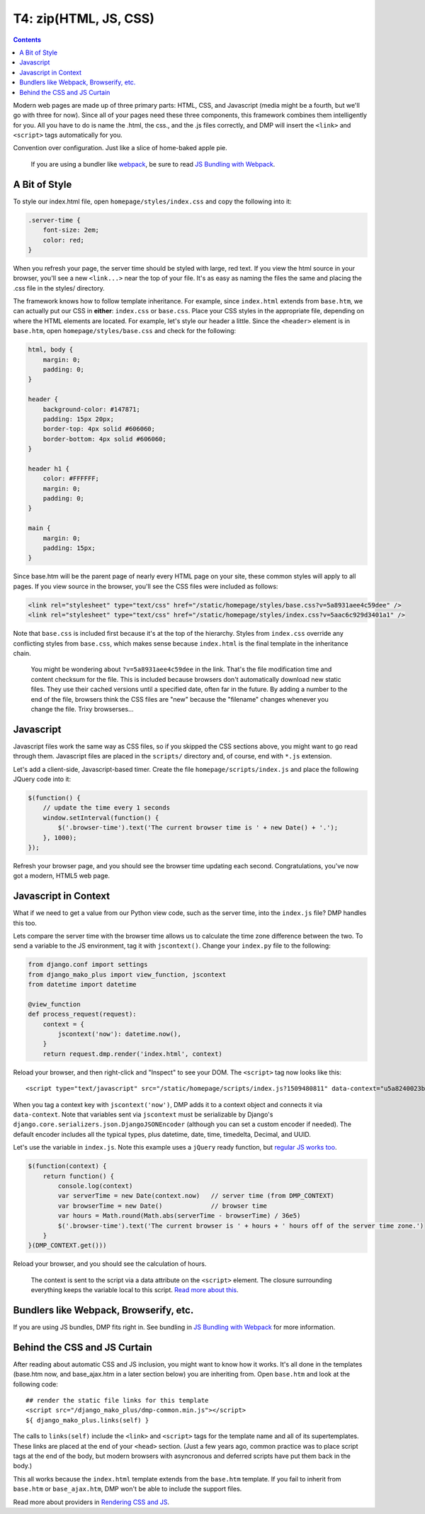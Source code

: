.. _tutorial_css_js:

T4: zip(HTML, JS, CSS)
===========================================

.. contents::
    :depth: 2

Modern web pages are made up of three primary parts: HTML, CSS, and Javascript (media might be a fourth, but we'll go with three for now). Since all of your pages need these three components, this framework combines them intelligently for you. All you have to do is name the .html, the css., and the .js files correctly, and DMP will insert the ``<link>`` and ``<script>`` tags automatically for you.

Convention over configuration.  Just like a slice of home-baked apple pie.

    If you are using a bundler like `webpack <https://webpack.js.org/>`_, be sure to read `JS Bundling with Webpack <static_webpack.html>`_.


A Bit of Style
---------------------------------------------------

To style our index.html file, open ``homepage/styles/index.css`` and copy the following into it:

.. code-block:: python

    .server-time {
        font-size: 2em;
        color: red;
    }

When you refresh your page, the server time should be styled with large, red text. If you view the html source in your browser, you'll see a new ``<link...>`` near the top of your file. It's as easy as naming the files the same and placing the .css file in the styles/ directory.

The framework knows how to follow template inheritance. For example, since ``index.html`` extends from ``base.htm``, we can actually put our CSS in **either**: ``index.css`` or ``base.css``.  Place your CSS styles in the appropriate file, depending on where the HTML elements are located. For example, let's style our header a little. Since the ``<header>`` element is in ``base.htm``, open ``homepage/styles/base.css`` and check for the following:

.. code:: css

    html, body {
        margin: 0;
        padding: 0;
    }

    header {
        background-color: #147871;
        padding: 15px 20px;
        border-top: 4px solid #606060;
        border-bottom: 4px solid #606060;
    }

    header h1 {
        color: #FFFFFF;
        margin: 0;
        padding: 0;
    }

    main {
        margin: 0;
        padding: 15px;
    }

Since base.htm will be the parent page of nearly every HTML page on your site, these common styles will apply to all pages. If you view source in the browser, you'll see the CSS files were included as follows:

.. code-block:: html+mako

    <link rel="stylesheet" type="text/css" href="/static/homepage/styles/base.css?v=5a8931aee4c59dee" />
    <link rel="stylesheet" type="text/css" href="/static/homepage/styles/index.css?v=5aac6c929d3401a1" />

Note that ``base.css`` is included first because it's at the top of the hierarchy. Styles from ``index.css`` override any conflicting styles from ``base.css``, which makes sense because ``index.html`` is the final template in the inheritance chain.

    You might be wondering about ``?v=5a8931aee4c59dee`` in the link.  That's the file modification time and content checksum for the file. This is included because browsers don't automatically download new static files. They use their cached versions until a specified date, often far in the future. By adding a number to the end of the file, browsers think the CSS files are "new" because the "filename" changes whenever you change the file.  Trixy browserses...


Javascript
-----------------------------

Javascript files work the same way as CSS files, so if you skipped the CSS sections above, you might want to go read through them. Javascript files are placed in the ``scripts/`` directory and, of course, end with ``*.js`` extension.

Let's add a client-side, Javascript-based timer. Create the file ``homepage/scripts/index.js`` and place the following JQuery code into it:

.. code-block:: javascript

    $(function() {
        // update the time every 1 seconds
        window.setInterval(function() {
            $('.browser-time').text('The current browser time is ' + new Date() + '.');
        }, 1000);
    });

Refresh your browser page, and you should see the browser time updating each second. Congratulations, you've now got a modern, HTML5 web page.

Javascript in Context
--------------------------------

What if we need to get a value from our Python view code, such as the server time, into the ``index.js`` file?  DMP handles this too.

Lets compare the server time with the browser time allows us to calculate the time zone difference between the two. To send a variable to the JS environment, tag it with ``jscontext()``.  Change your ``index.py`` file to the following:

.. code-block:: python

    from django.conf import settings
    from django_mako_plus import view_function, jscontext
    from datetime import datetime

    @view_function
    def process_request(request):
        context = {
            jscontext('now'): datetime.now(),
        }
        return request.dmp.render('index.html', context)

Reload your browser, and then right-click and "Inspect" to see your DOM.  The ``<script>`` tag now looks like this:

::

    <script type="text/javascript" src="/static/homepage/scripts/index.js?1509480811" data-context="u5a8240023befacbc327df447012720"></script>

When you tag a context key with ``jscontext('now')``, DMP adds it to a context object and connects it via ``data-context``.  Note that variables sent via ``jscontext`` must be serializable by Django's ``django.core.serializers.json.DjangoJSONEncoder`` (although you can set a custom encoder if needed).  The default encoder includes all the typical types, plus datetime, date, time, timedelta, Decimal, and UUID.

Let's use the variable in ``index.js``.  Note this example uses a ``jQuery`` ready function, but `regular JS works too <static_context.html#referencing-the-context>`_.

.. code-block:: javascript

    $(function(context) {
        return function() {
            console.log(context)
            var serverTime = new Date(context.now)   // server time (from DMP_CONTEXT)
            var browserTime = new Date()             // browser time
            var hours = Math.round(Math.abs(serverTime - browserTime) / 36e5)
            $('.browser-time').text('The current browser is ' + hours + ' hours off of the server time zone.')
        }
    }(DMP_CONTEXT.get()))

Reload your browser, and you should see the calculation of hours.

    The context is sent to the script via a data attribute on the ``<script>`` element.  The closure surrounding everything keeps the variable local to this script.  `Read more about this <static_webpack.html#examples>`_.



Bundlers like Webpack, Browserify, etc.
------------------------------------------

If you are using JS bundles, DMP fits right in.  See bundling in `JS Bundling with Webpack <static_webpack.html>`_ for more information.


Behind the CSS and JS Curtain
-----------------------------

After reading about automatic CSS and JS inclusion, you might want to know how it works. It's all done in the templates (base.htm now, and base\_ajax.htm in a later section below) you are inheriting from. Open ``base.htm`` and look at the following code:

::

    ## render the static file links for this template
    <script src="/django_mako_plus/dmp-common.min.js"></script>
    ${ django_mako_plus.links(self) }

The calls to ``links(self)`` include the ``<link>`` and ``<script>`` tags for the template name and all of its supertemplates. These links are placed at the end of your ``<head>`` section.  (Just a few years ago, common practice was to place script tags at the end of the body, but modern browsers with asyncronous and deferred scripts have put them back in the body.)

This all works because the ``index.html`` template extends from the ``base.htm`` template. If you fail to inherit from ``base.htm`` or ``base_ajax.htm``, DMP won't be able to include the support files.

Read more about providers in `Rendering CSS and JS <static.html>`_.

